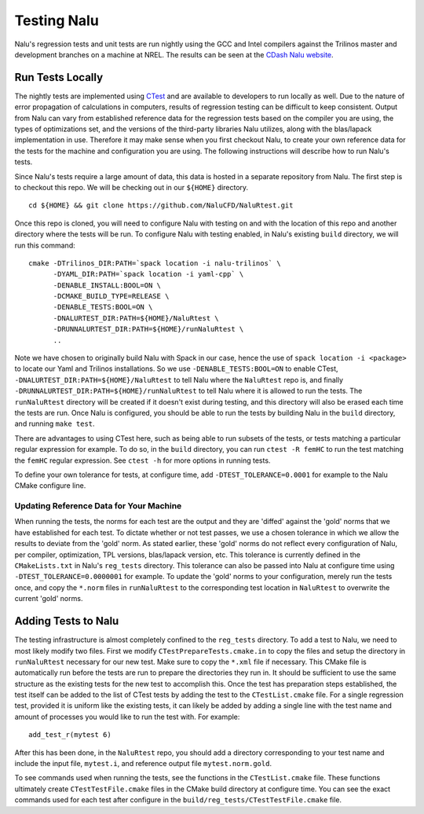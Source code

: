 Testing Nalu
============

Nalu's regression tests and unit tests are run nightly using the GCC and Intel 
compilers against the Trilinos master and development branches on a machine 
at NREL. The results can be seen at the `CDash Nalu website <http://my.cdash.org/index.php?project=Nalu>`__.


Run Tests Locally
-----------------

The nightly tests are implemented using `CTest <https://cmake.org/cmake/help/v3.7/manual/ctest.1.html>`__ and
are available to developers to run locally as well. Due to the nature of error propagation of 
calculations in computers, results of regression testing can be difficult to keep consistent. 
Output from Nalu can vary from established reference data for the regression tests based on the compiler you 
are using, the types of optimizations set, and the versions of the third-party libraries Nalu 
utilizes, along with the blas/lapack implementation in use. Therefore it may make sense when 
you first checkout Nalu, to create your own reference data for the tests for the machine and 
configuration you are using. The following instructions will describe how to run Nalu's tests.

Since Nalu's tests require a large amount of data, this data is hosted in a separate repository 
from Nalu. The first step is to checkout this repo. We will be checking out in our ``${HOME}`` directory.

::

   cd ${HOME} && git clone https://github.com/NaluCFD/NaluRtest.git

Once this repo is cloned, you will need to configure Nalu with testing on and with the location 
of this repo and another directory where the tests will be run. To configure Nalu with testing 
enabled, in Nalu's existing ``build`` directory, we will run this command:

::

   cmake -DTrilinos_DIR:PATH=`spack location -i nalu-trilinos` \
         -DYAML_DIR:PATH=`spack location -i yaml-cpp` \
         -DENABLE_INSTALL:BOOL=ON \
         -DCMAKE_BUILD_TYPE=RELEASE \
         -DENABLE_TESTS:BOOL=ON \
         -DNALURTEST_DIR:PATH=${HOME}/NaluRtest \
         -DRUNNALURTEST_DIR:PATH=${HOME}/runNaluRtest \
         ..

Note we have chosen to originally build Nalu with Spack in our case, hence the use 
of ``spack location -i <package>`` to locate our Yaml and Trilinos installations. 
So we use ``-DENABLE_TESTS:BOOL=ON`` to enable CTest, ``-DNALURTEST_DIR:PATH=${HOME}/NaluRtest`` 
to tell Nalu where the ``NaluRtest`` repo is, and finally ``-DRUNNALURTEST_DIR:PATH=${HOME}/runNaluRtest`` 
to tell Nalu where it is allowed to run the tests. The ``runNaluRtest`` directory will be created if it 
doesn't exist during testing, and this directory will also be erased each time the tests are run. Once 
Nalu is configured, you should be able to run the tests by building Nalu in the ``build`` directory, 
and running ``make test``.

There are advantages to using CTest here, such as being able to run subsets of the tests, or tests 
matching a particular regular expression for example. To do so, in the ``build`` directory, you can run 
``ctest -R femHC`` to run the test matching the ``femHC`` regular expression. See ``ctest -h`` for 
more options in running tests.

To define your own tolerance for tests, at configure time, add ``-DTEST_TOLERANCE=0.0001`` for example 
to the Nalu CMake configure line.

Updating Reference Data for Your Machine
~~~~~~~~~~~~~~~~~~~~~~~~~~~~~~~~~~~~~~~~

When running the tests, the norms for each test are the output and they are 'diffed' against 
the 'gold' norms that we have established for each test. To dictate whether or not test passes, 
we use a chosen tolerance in which we allow the results to deviate from the 'gold' norm.  As stated 
earlier, these 'gold' norms do not reflect every configuration of Nalu, per compiler, optimization, 
TPL versions, blas/lapack version, etc. This tolerance is currently defined in the ``CMakeLists.txt`` 
in Nalu's ``reg_tests`` directory. This tolerance can also be passed into Nalu at configure time using 
``-DTEST_TOLERANCE=0.0000001`` for example. To update the 'gold' norms to your configuration, merely 
run the tests once, and copy the ``*.norm`` files in ``runNaluRtest`` to the corresponding test location 
in ``NaluRtest`` to overwrite the current 'gold' norms.

Adding Tests to Nalu
--------------------

.. _add-test:

The testing infrastructure is almost completely confined to the ``reg_tests`` directory. To add a test 
to Nalu, we need to most likely modify two files. First we modify ``CTestPrepareTests.cmake.in`` to 
copy the files and setup the directory in ``runNaluRtest`` necessary for our new test. Make sure to copy 
the ``*.xml`` file if necessary. This CMake file is automatically run before the tests are run to prepare 
the directories they run in. It should be sufficient to use the same structure as the existing 
tests for the new test to accomplish this. Once the test has preparation steps established, the test 
itself can be added to the list of CTest tests by adding the test to the ``CTestList.cmake`` file. 
For a single regression test, provided it is uniform like the existing tests, it can likely be 
added by adding a single line with the test name and amount of processes you would like to run the 
test with. For example:

::

    add_test_r(mytest 6)

After this has been done, in the ``NaluRtest`` repo, you should add a directory corresponding to your 
test name and include the input file, ``mytest.i``, and reference output file ``mytest.norm.gold``.

To see commands used when running the tests, see the functions in the ``CTestList.cmake`` file. These 
functions ultimately create ``CTestTestFile.cmake`` files in the CMake build directory at configure time. 
You can see the exact commands used for each test after configure in the 
``build/reg_tests/CTestTestFile.cmake`` file.
